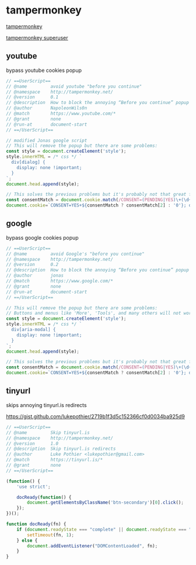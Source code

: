 #+STARTUP: content
#+STARTUP: show2levels
#+STARTUP: hideblocks
* tampermonkey

[[https://www.tampermonkey.net/][tampermonkey]]

[[https://superuser.com/questions/1595367/how-to-block-the-annoying-before-you-continue-popup-on-google][tampermonkey superuser]]

** youtube

bypass youtube cookies popup

#+begin_src javascript
// ==UserScript==
// @name         avoid youtube "before you continue"
// @namespace    http://tampermonkey.net/
// @version      0.1
// @description  How to block the annoying “Before you continue” popup on youtube
// @author       NapoleonWils0n
// @match        https://www.youtube.com/*
// @grant        none
// @run-at       document-start
// ==/UserScript==

// modified Jonas google script
// This will remove the popup but there are some problems:
const style = document.createElement('style');
style.innerHTML = /* css */ `
  div[dialog] {
    display: none !important;
  }
`;
document.head.append(style);

// This solves the previous problems but it's probably not that great for privacy
const consentMatch = document.cookie.match(/CONSENT=(PENDING|YES)\+(\d+)/);
document.cookie=`CONSENT=YES+${consentMatch ? consentMatch[2] : '0'}; domain=.youtube.com`;
#+end_src

** google

bypass google cookies popup

#+begin_src javascript
// ==UserScript==
// @name         avoid Google's "before you continue"
// @namespace    http://tampermonkey.net/
// @version      0.2
// @description  How to block the annoying “Before you continue” popup on Google?
// @author       jonas
// @match        https://www.google.com/*
// @grant        none
// @run-at       document-start
// ==/UserScript==

// This will remove the popup but there are some problems:
// Buttons and menus like 'More', 'Tools', and many others will not work
const style = document.createElement('style');
style.innerHTML = /* css */ `
  div[aria-modal] {
    display: none !important;
  }
`;
document.head.append(style);

// This solves the previous problems but it's probably not that great for privacy
const consentMatch = document.cookie.match(/CONSENT=(PENDING|YES)\+(\d+)/);
document.cookie=`CONSENT=YES+${consentMatch ? consentMatch[2] : '0'}; domain=.google.com`;
#+end_src

** tinyurl

skips annoying tinyurl.is redirects

[[https://gist.github.com/lukepothier/2719b1f3d5c152366cf0d0034ba925d9]]

#+begin_src javascript
// ==UserScript==
// @name         Skip tinyurl.is
// @namespace    http://tampermonkey.net/
// @version      1.0
// @description  Skip tinyurl.is redirects
// @author       Luke Pothier <lukepothier@gmail.com>
// @match        https://tinyurl.is/*
// @grant        none
// ==/UserScript==

(function() {
    'use strict';

    docReady(function() {
        document.getElementsByClassName('btn-secondary')[0].click();
    });
})();

function docReady(fn) {
    if (document.readyState === "complete" || document.readyState === "interactive") {
        setTimeout(fn, 1);
    } else {
        document.addEventListener("DOMContentLoaded", fn);
    }
}

#+end_src

